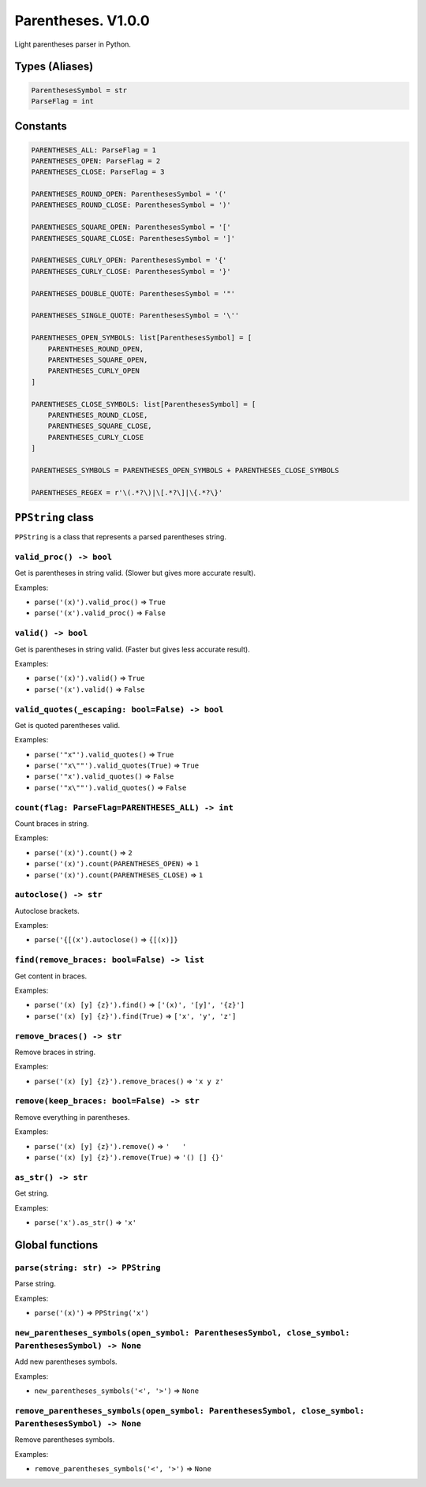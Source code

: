 Parentheses. V1.0.0
===================

Light parentheses parser in Python.

Types (Aliases)
----------------

.. code-block:: python

    ParenthesesSymbol = str
    ParseFlag = int

Constants
---------

.. code-block:: python

    PARENTHESES_ALL: ParseFlag = 1
    PARENTHESES_OPEN: ParseFlag = 2
    PARENTHESES_CLOSE: ParseFlag = 3

    PARENTHESES_ROUND_OPEN: ParenthesesSymbol = '('
    PARENTHESES_ROUND_CLOSE: ParenthesesSymbol = ')'

    PARENTHESES_SQUARE_OPEN: ParenthesesSymbol = '['
    PARENTHESES_SQUARE_CLOSE: ParenthesesSymbol = ']'

    PARENTHESES_CURLY_OPEN: ParenthesesSymbol = '{'
    PARENTHESES_CURLY_CLOSE: ParenthesesSymbol = '}'

    PARENTHESES_DOUBLE_QUOTE: ParenthesesSymbol = '"'

    PARENTHESES_SINGLE_QUOTE: ParenthesesSymbol = '\''

    PARENTHESES_OPEN_SYMBOLS: list[ParenthesesSymbol] = [
        PARENTHESES_ROUND_OPEN,
        PARENTHESES_SQUARE_OPEN,
        PARENTHESES_CURLY_OPEN
    ]

    PARENTHESES_CLOSE_SYMBOLS: list[ParenthesesSymbol] = [
        PARENTHESES_ROUND_CLOSE,
        PARENTHESES_SQUARE_CLOSE,
        PARENTHESES_CURLY_CLOSE
    ]

    PARENTHESES_SYMBOLS = PARENTHESES_OPEN_SYMBOLS + PARENTHESES_CLOSE_SYMBOLS

    PARENTHESES_REGEX = r'\(.*?\)|\[.*?\]|\{.*?\}'

``PPString`` class
--------------------

``PPString`` is a class that represents a parsed parentheses string.

``valid_proc() -> bool``
~~~~~~~~~~~~~~~~~~~~~~~~

Get is parentheses in string valid. (Slower but gives more accurate result).

Examples:

- ``parse('(x)').valid_proc()`` => ``True``
- ``parse('(x').valid_proc()`` => ``False``

``valid() -> bool``
~~~~~~~~~~~~~~~~~~~

Get is parentheses in string valid. (Faster but gives less accurate result).

Examples:

- ``parse('(x)').valid()`` => ``True``
- ``parse('(x').valid()`` => ``False``

``valid_quotes(_escaping: bool=False) -> bool``
~~~~~~~~~~~~~~~~~~~~~~~~~~~~~~~~~~~~~~~~~~~~~~~

Get is quoted parentheses valid.

Examples:

- ``parse('"x"').valid_quotes()`` => ``True``
- ``parse('"x\""').valid_quotes(True)`` => ``True``
- ``parse('"x').valid_quotes()`` => ``False``
- ``parse('"x\""').valid_quotes()`` => ``False``

``count(flag: ParseFlag=PARENTHESES_ALL) -> int``
~~~~~~~~~~~~~~~~~~~~~~~~~~~~~~~~~~~~~~~~~~~~~~~~~

Count braces in string.

Examples:

- ``parse('(x)').count()`` => ``2``
- ``parse('(x)').count(PARENTHESES_OPEN)`` => ``1``
- ``parse('(x)').count(PARENTHESES_CLOSE)`` => ``1``

``autoclose() -> str``
~~~~~~~~~~~~~~~~~~~~~~

Autoclose brackets.

Examples:

- ``parse('{[(x').autoclose()`` => ``{[(x)]}``

``find(remove_braces: bool=False) -> list``
~~~~~~~~~~~~~~~~~~~~~~~~~~~~~~~~~~~~~~~~~~~

Get content in braces.

Examples:

- ``parse('(x) [y] {z}').find()`` => ``['(x)', '[y]', '{z}']``
- ``parse('(x) [y] {z}').find(True)`` => ``['x', 'y', 'z']``

``remove_braces() -> str``
~~~~~~~~~~~~~~~~~~~~~~~~~~

Remove braces in string.

Examples:

- ``parse('(x) [y] {z}').remove_braces()`` => ``'x y z'``

``remove(keep_braces: bool=False) -> str``
~~~~~~~~~~~~~~~~~~~~~~~~~~~~~~~~~~~~~~~~~~

Remove everything in parentheses.

Examples:

- ``parse('(x) [y] {z}').remove()`` => ``'   '``
- ``parse('(x) [y] {z}').remove(True)`` => ``'() [] {}'``

``as_str() -> str``
~~~~~~~~~~~~~~~~~~~

Get string.

Examples:

- ``parse('x').as_str()`` => ``'x'``

Global functions
------------------

``parse(string: str) -> PPString``
~~~~~~~~~~~~~~~~~~~~~~~~~~~~~~~~~~

Parse string.

Examples:

- ``parse('(x)')`` => ``PPString('x')``

``new_parentheses_symbols(open_symbol: ParenthesesSymbol, close_symbol: ParenthesesSymbol) -> None``
~~~~~~~~~~~~~~~~~~~~~~~~~~~~~~~~~~~~~~~~~~~~~~~~~~~~~~~~~~~~~~~~~~~~~~~~~~~~~~~~~~~~~~~~~~~~~~~~~~~~

Add new parentheses symbols.

Examples:

- ``new_parentheses_symbols('<', '>')`` => ``None``

``remove_parentheses_symbols(open_symbol: ParenthesesSymbol, close_symbol: ParenthesesSymbol) -> None``
~~~~~~~~~~~~~~~~~~~~~~~~~~~~~~~~~~~~~~~~~~~~~~~~~~~~~~~~~~~~~~~~~~~~~~~~~~~~~~~~~~~~~~~~~~~~~~~~~~~~~~~

Remove parentheses symbols.

Examples:

- ``remove_parentheses_symbols('<', '>')`` => ``None``
